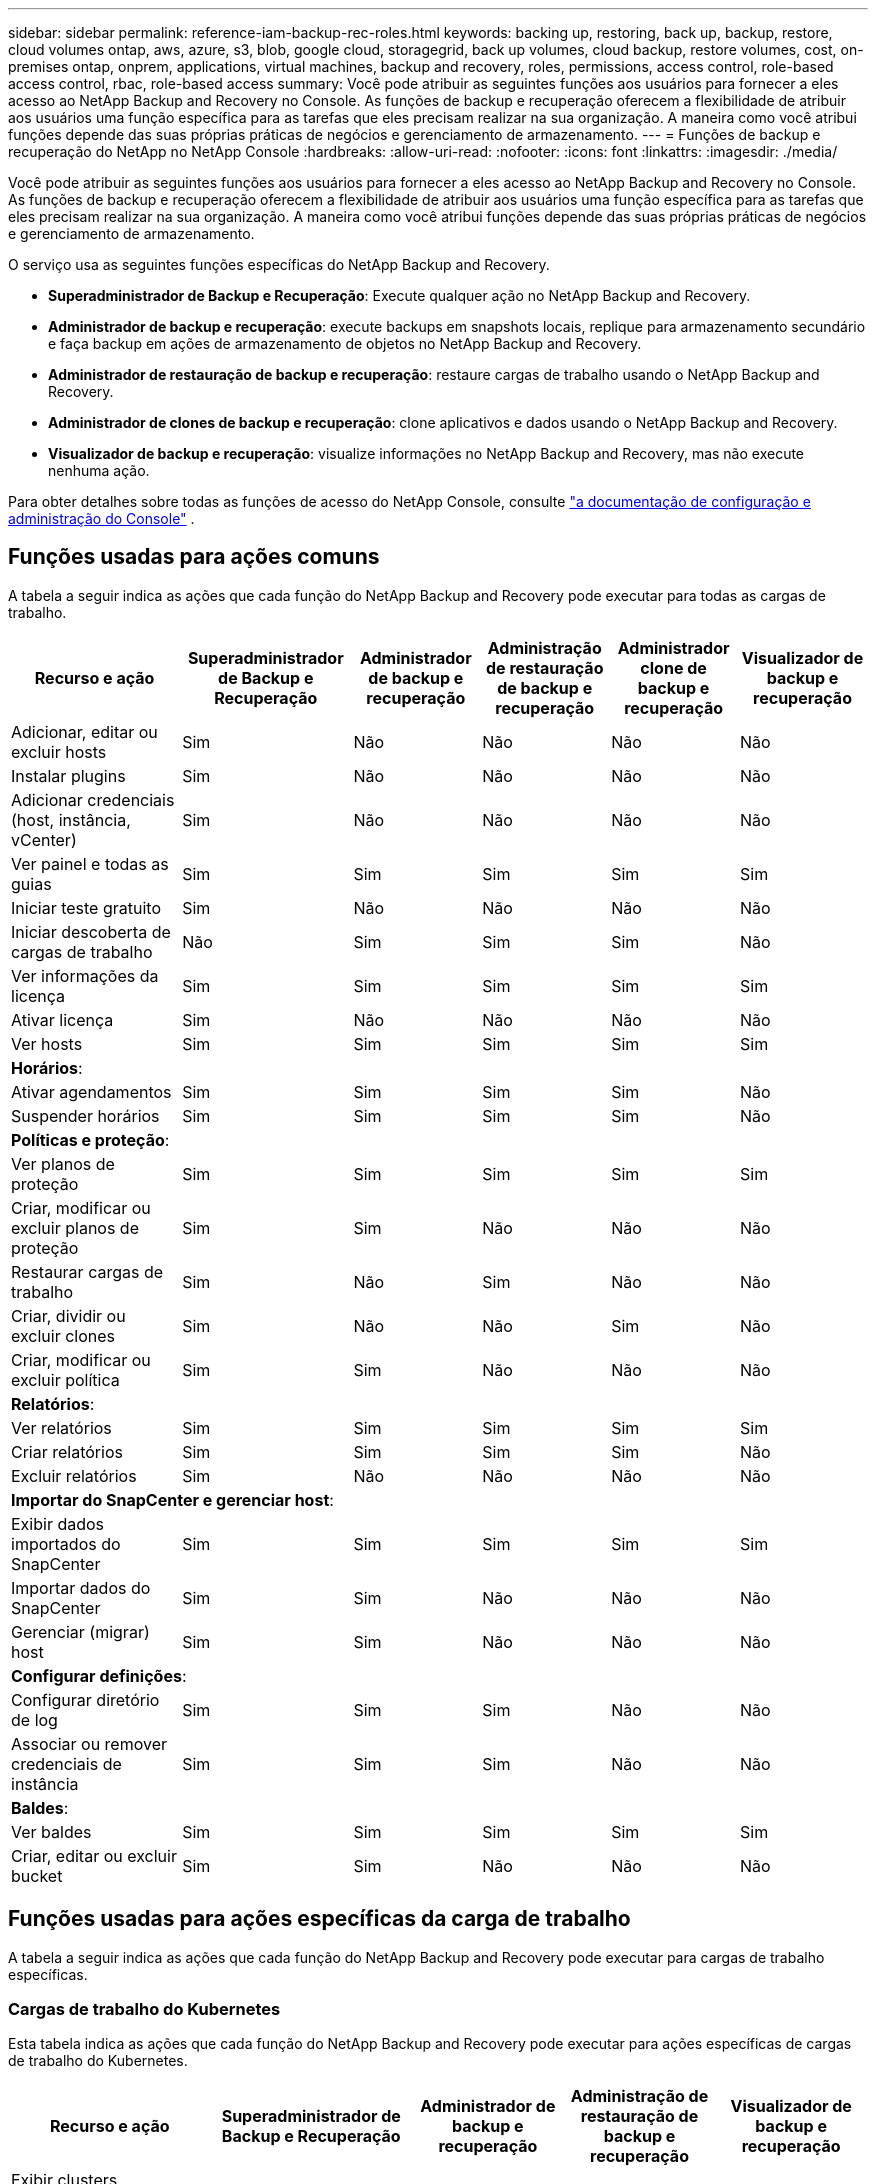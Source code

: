 ---
sidebar: sidebar 
permalink: reference-iam-backup-rec-roles.html 
keywords: backing up, restoring, back up, backup, restore, cloud volumes ontap, aws, azure, s3, blob, google cloud, storagegrid, back up volumes, cloud backup, restore volumes, cost, on-premises ontap, onprem, applications, virtual machines, backup and recovery, roles, permissions, access control, role-based access control, rbac, role-based access 
summary: Você pode atribuir as seguintes funções aos usuários para fornecer a eles acesso ao NetApp Backup and Recovery no Console.  As funções de backup e recuperação oferecem a flexibilidade de atribuir aos usuários uma função específica para as tarefas que eles precisam realizar na sua organização. A maneira como você atribui funções depende das suas próprias práticas de negócios e gerenciamento de armazenamento. 
---
= Funções de backup e recuperação do NetApp no ​​NetApp Console
:hardbreaks:
:allow-uri-read: 
:nofooter: 
:icons: font
:linkattrs: 
:imagesdir: ./media/


[role="lead"]
Você pode atribuir as seguintes funções aos usuários para fornecer a eles acesso ao NetApp Backup and Recovery no Console.  As funções de backup e recuperação oferecem a flexibilidade de atribuir aos usuários uma função específica para as tarefas que eles precisam realizar na sua organização. A maneira como você atribui funções depende das suas próprias práticas de negócios e gerenciamento de armazenamento.

O serviço usa as seguintes funções específicas do NetApp Backup and Recovery.

* *Superadministrador de Backup e Recuperação*: Execute qualquer ação no NetApp Backup and Recovery.
* *Administrador de backup e recuperação*: execute backups em snapshots locais, replique para armazenamento secundário e faça backup em ações de armazenamento de objetos no NetApp Backup and Recovery.
* *Administrador de restauração de backup e recuperação*: restaure cargas de trabalho usando o NetApp Backup and Recovery.
* *Administrador de clones de backup e recuperação*: clone aplicativos e dados usando o NetApp Backup and Recovery.
* *Visualizador de backup e recuperação*: visualize informações no NetApp Backup and Recovery, mas não execute nenhuma ação.


Para obter detalhes sobre todas as funções de acesso do NetApp Console, consulte https://docs.netapp.com/us-en/console-setup-admin/reference-iam-predefined-roles.html["a documentação de configuração e administração do Console"^] .



== Funções usadas para ações comuns

A tabela a seguir indica as ações que cada função do NetApp Backup and Recovery pode executar para todas as cargas de trabalho.

[cols="20,20,15,15a,15a,15a"]
|===
| Recurso e ação | Superadministrador de Backup e Recuperação | Administrador de backup e recuperação | Administração de restauração de backup e recuperação | Administrador clone de backup e recuperação | Visualizador de backup e recuperação 


| Adicionar, editar ou excluir hosts | Sim | Não  a| 
Não
 a| 
Não
 a| 
Não



| Instalar plugins | Sim | Não  a| 
Não
 a| 
Não
 a| 
Não



| Adicionar credenciais (host, instância, vCenter) | Sim | Não  a| 
Não
 a| 
Não
 a| 
Não



| Ver painel e todas as guias | Sim | Sim  a| 
Sim
 a| 
Sim
 a| 
Sim



| Iniciar teste gratuito | Sim | Não  a| 
Não
 a| 
Não
 a| 
Não



| Iniciar descoberta de cargas de trabalho | Não | Sim  a| 
Sim
 a| 
Sim
 a| 
Não



| Ver informações da licença | Sim | Sim  a| 
Sim
 a| 
Sim
 a| 
Sim



| Ativar licença | Sim | Não  a| 
Não
 a| 
Não
 a| 
Não



| Ver hosts | Sim | Sim  a| 
Sim
 a| 
Sim
 a| 
Sim



6+| *Horários*: 


| Ativar agendamentos | Sim | Sim  a| 
Sim
 a| 
Sim
 a| 
Não



| Suspender horários | Sim | Sim  a| 
Sim
 a| 
Sim
 a| 
Não



6+| *Políticas e proteção*: 


| Ver planos de proteção | Sim | Sim  a| 
Sim
 a| 
Sim
 a| 
Sim



| Criar, modificar ou excluir planos de proteção | Sim | Sim  a| 
Não
 a| 
Não
 a| 
Não



| Restaurar cargas de trabalho | Sim | Não  a| 
Sim
 a| 
Não
 a| 
Não



| Criar, dividir ou excluir clones | Sim | Não  a| 
Não
 a| 
Sim
 a| 
Não



| Criar, modificar ou excluir política | Sim | Sim  a| 
Não
 a| 
Não
 a| 
Não



6+| *Relatórios*: 


| Ver relatórios | Sim | Sim  a| 
Sim
 a| 
Sim
 a| 
Sim



| Criar relatórios | Sim | Sim  a| 
Sim
 a| 
Sim
 a| 
Não



| Excluir relatórios | Sim | Não  a| 
Não
 a| 
Não
 a| 
Não



6+| *Importar do SnapCenter e gerenciar host*: 


| Exibir dados importados do SnapCenter | Sim | Sim  a| 
Sim
 a| 
Sim
 a| 
Sim



| Importar dados do SnapCenter | Sim | Sim  a| 
Não
 a| 
Não
 a| 
Não



| Gerenciar (migrar) host | Sim | Sim  a| 
Não
 a| 
Não
 a| 
Não



6+| *Configurar definições*: 


| Configurar diretório de log | Sim | Sim  a| 
Sim
 a| 
Não
 a| 
Não



| Associar ou remover credenciais de instância | Sim | Sim  a| 
Sim
 a| 
Não
 a| 
Não



6+| *Baldes*: 


| Ver baldes | Sim | Sim  a| 
Sim
 a| 
Sim
 a| 
Sim



| Criar, editar ou excluir bucket | Sim | Sim  a| 
Não
 a| 
Não
 a| 
Não

|===


== Funções usadas para ações específicas da carga de trabalho

A tabela a seguir indica as ações que cada função do NetApp Backup and Recovery pode executar para cargas de trabalho específicas.



=== Cargas de trabalho do Kubernetes

Esta tabela indica as ações que cada função do NetApp Backup and Recovery pode executar para ações específicas de cargas de trabalho do Kubernetes.

[cols="20,20,15,15a,15a"]
|===
| Recurso e ação | Superadministrador de Backup e Recuperação | Administrador de backup e recuperação | Administração de restauração de backup e recuperação | Visualizador de backup e recuperação 


| Exibir clusters, namespaces, classes de armazenamento e recursos de API | Sim | Sim  a| 
Sim
 a| 
Sim



| Adicionar novos clusters do Kubernetes | Sim | Sim  a| 
Não
 a| 
Não



| Atualizar configurações de cluster | Sim | Não  a| 
Não
 a| 
Não



| Remover clusters do gerenciamento | Sim | Não  a| 
Não
 a| 
Não



| Ver aplicações | Sim | Sim  a| 
Sim
 a| 
Sim



| Criar e definir novos aplicativos | Sim | Sim  a| 
Não
 a| 
Não



| Atualizar configurações do aplicativo | Sim | Sim  a| 
Não
 a| 
Não



| Remover aplicativos do gerenciamento | Sim | Sim  a| 
Não
 a| 
Não



| Exibir recursos protegidos e status de backup | Sim | Sim  a| 
Sim
 a| 
Sim



| Crie backups e proteja aplicativos com políticas | Sim | Sim  a| 
Não
 a| 
Não



| Desproteja aplicativos e exclua backups | Sim | Sim  a| 
Não
 a| 
Não



| Exibir pontos de recuperação e resultados do visualizador de recursos | Sim | Sim  a| 
Sim
 a| 
Sim



| Restaurar aplicativos de pontos de recuperação | Sim | Não  a| 
Sim
 a| 
Não



| Ver políticas de backup do Kubernetes | Sim | Sim  a| 
Sim
 a| 
Sim



| Criar políticas de backup do Kubernetes | Sim | Sim  a| 
Sim
 a| 
Não



| Atualizar políticas de backup | Sim | Sim  a| 
Sim
 a| 
Não



| Excluir políticas de backup | Sim | Sim  a| 
Sim
 a| 
Não



| Exibir ganchos de execução e fontes de ganchos | Sim | Sim  a| 
Sim
 a| 
Sim



| Crie ganchos de execução e fontes de ganchos | Sim | Sim  a| 
Sim
 a| 
Não



| Atualizar ganchos de execução e fontes de ganchos | Sim | Sim  a| 
Sim
 a| 
Não



| Excluir ganchos de execução e fontes de ganchos | Sim | Sim  a| 
Sim
 a| 
Não



| Exibir modelos de ganchos de execução | Sim | Sim  a| 
Sim
 a| 
Sim



| Criar modelos de gancho de execução | Sim | Sim  a| 
Sim
 a| 
Não



| Atualizar modelos de gancho de execução | Sim | Sim  a| 
Sim
 a| 
Não



| Excluir modelos de gancho de execução | Sim | Sim  a| 
Sim
 a| 
Não



| Visualizar resumo da carga de trabalho e painéis analíticos | Sim | Sim  a| 
Sim
 a| 
Sim



| Exibir buckets e destinos de armazenamento do StorageGRID | Sim | Sim  a| 
Sim
 a| 
Sim

|===